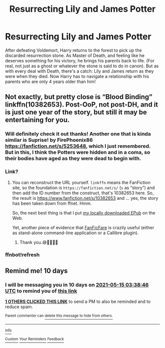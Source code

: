 #+TITLE: Resurrecting Lily and James Potter

* Resurrecting Lily and James Potter
:PROPERTIES:
:Author: duteweirt
:Score: 50
:DateUnix: 1620162214.0
:DateShort: 2021-May-05
:FlairText: Prompt
:END:
After defeating Voldemort, Harry returns to the forest to pick up the discarded resurrection stone. As Master of Death, and feeling like he deserves something for his victory, he brings his parents back to life. (For real, not just as a ghost or whatever the stone is said to do in canon). But as with every deal with Death, there's a catch: Lily and James return as they were when they died. Now Harry has to navigate a relationship with his parents who are only 4 years older than him!


** Not exactly, but pretty close is “Blood Binding” linkffn(10382653). Post-OoP, not post-DH, and it is just one year of the story, but still it may be entertaining for you.
:PROPERTIES:
:Author: ceplma
:Score: 20
:DateUnix: 1620165002.0
:DateShort: 2021-May-05
:END:

*** Will definitely check it out thanks! Another one that is kinda similar is Suprise! by FirePhoenix86 [[https://fanfiction.net/s/5253648]], which I just remembered. But in this, I think the Potters were hidden and in a coma, so their bodies have aged as they were dead to begin with.
:PROPERTIES:
:Author: duteweirt
:Score: 3
:DateUnix: 1620205250.0
:DateShort: 2021-May-05
:END:


*** Link?
:PROPERTIES:
:Author: thebluedentist0
:Score: 2
:DateUnix: 1620187603.0
:DateShort: 2021-May-05
:END:

**** You can reconstruct the URL yourself. =linkffn= means the FanFiction site, so the foundation is =https://fanfiction.net/s/= (=s= as “story”) and then add the ID number from the construct, that's 10382653 here. So, the result is [[https://www.fanfiction.net/s/10382653]] and ... yes, the story has been taken down from ffnet. Hmm.

So, the next best thing is that I put [[https://matej.ceplovi.cz/cizi/Blood%20Binding-ffnet_10382653.epub][my locally downloaded EPub]] on the Web.

Yet, another piece of evidence that [[https://github.com/JimmXinu/FanFicFare][FanFicFare]] is crazily useful (either as stand-alone command-line application or a Callibre plugin).
:PROPERTIES:
:Author: ceplma
:Score: 3
:DateUnix: 1620188866.0
:DateShort: 2021-May-05
:END:

***** Thank you.😅👌🏽🙏🏽
:PROPERTIES:
:Author: thebluedentist0
:Score: 2
:DateUnix: 1620189861.0
:DateShort: 2021-May-05
:END:


*** ffnbot!refresh
:PROPERTIES:
:Author: thrawnca
:Score: 1
:DateUnix: 1620183965.0
:DateShort: 2021-May-05
:END:


** Remind me! 10 days
:PROPERTIES:
:Author: trick_fox
:Score: 0
:DateUnix: 1620185926.0
:DateShort: 2021-May-05
:END:

*** I will be messaging you in 10 days on [[http://www.wolframalpha.com/input/?i=2021-05-15%2003:38:46%20UTC%20To%20Local%20Time][*2021-05-15 03:38:46 UTC*]] to remind you of [[https://www.reddit.com/r/HPfanfiction/comments/n4y7hx/resurrecting_lily_and_james_potter/gwzj6yd/?context=3][*this link*]]

[[https://www.reddit.com/message/compose/?to=RemindMeBot&subject=Reminder&message=%5Bhttps%3A%2F%2Fwww.reddit.com%2Fr%2FHPfanfiction%2Fcomments%2Fn4y7hx%2Fresurrecting_lily_and_james_potter%2Fgwzj6yd%2F%5D%0A%0ARemindMe%21%202021-05-15%2003%3A38%3A46%20UTC][*1 OTHERS CLICKED THIS LINK*]] to send a PM to also be reminded and to reduce spam.

^{Parent commenter can} [[https://www.reddit.com/message/compose/?to=RemindMeBot&subject=Delete%20Comment&message=Delete%21%20n4y7hx][^{delete this message to hide from others.}]]

--------------

[[https://www.reddit.com/r/RemindMeBot/comments/e1bko7/remindmebot_info_v21/][^{Info}]]

[[https://www.reddit.com/message/compose/?to=RemindMeBot&subject=Reminder&message=%5BLink%20or%20message%20inside%20square%20brackets%5D%0A%0ARemindMe%21%20Time%20period%20here][^{Custom}]]
[[https://www.reddit.com/message/compose/?to=RemindMeBot&subject=List%20Of%20Reminders&message=MyReminders%21][^{Your Reminders}]]
[[https://www.reddit.com/message/compose/?to=Watchful1&subject=RemindMeBot%20Feedback][^{Feedback}]]
:PROPERTIES:
:Author: RemindMeBot
:Score: 0
:DateUnix: 1620185952.0
:DateShort: 2021-May-05
:END:
